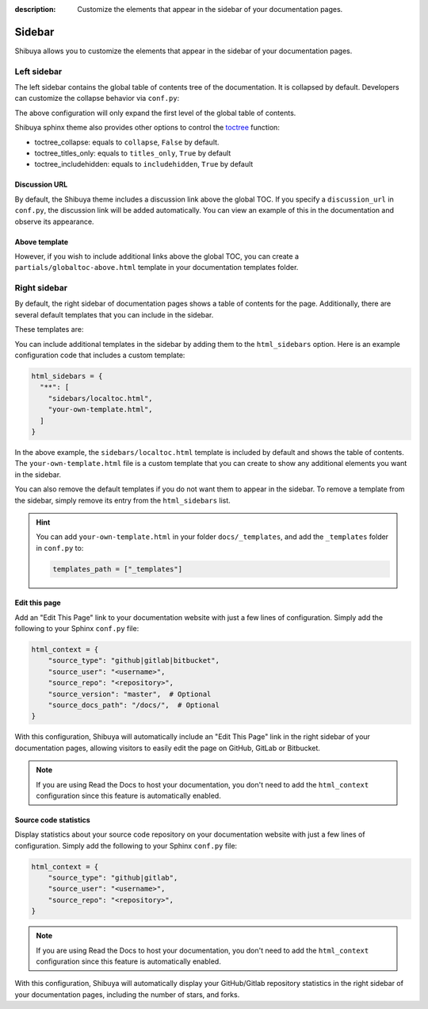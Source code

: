 :description: Customize the elements that appear in the sidebar of your documentation pages.

Sidebar
=======

Shibuya allows you to customize the elements that appear in the sidebar of your
documentation pages.

Left sidebar
------------

The left sidebar contains the global table of contents tree of the documentation. It is
collapsed by default. Developers can customize the collapse behavior via ``conf.py``:

.. code-block:: python
    :caption: conf.py

    html_theme_options = {
        "globaltoc_expand_depth": 1,
    }

The above configuration will only expand the first level of the global table of contents.

Shibuya sphinx theme also provides other options to control the toctree_ function:

- toctree_collapse: equals to ``collapse``, ``False`` by default.
- toctree_titles_only: equals to ``titles_only``, ``True`` by default
- toctree_includehidden: equals to ``includehidden``, ``True`` by default

.. _toctree: https://www.sphinx-doc.org/en/master/development/templating.html#toctree

Discussion URL
~~~~~~~~~~~~~~

By default, the Shibuya theme includes a discussion link above the global TOC.
If you specify a ``discussion_url`` in ``conf.py``, the discussion link will be
added automatically. You can view an example of this in the documentation and
observe its appearance.

.. code-block:: python
    :caption: conf.py

    html_theme_options = {
        "discussion_url": "https://github.com/lepture/shibuya/discussions",
    }

Above template
~~~~~~~~~~~~~~

However, if you wish to include additional links above the global TOC, you can
create a ``partials/globaltoc-above.html`` template in your documentation templates
folder.

.. code-block:: html
    :caption: docs/_templates/partials/globaltoc-above.html

    <div class="sidebar-links">
      <ul>
        <li>
          <a class="icon-link" href="https://github.com/lepture/shibuya/discussions">
            <span class="icon">
              <svg viewBox="0 0 24 24" fill="none">
                <path fill="var(--accent-9)" fill-rule="evenodd" clip-rule="evenodd" d="M11 5a6 6 0 0 0-4.687 9.746c.215.27.315.62.231.954l-.514 2.058a1 1 0 0 0 1.485 1.1l2.848-1.71c.174-.104.374-.15.576-.148H13a6 6 0 0 0 0-12h-2Z"/>
                <circle fill="white" cx="12" cy="11" r="1"/>
                <circle fill="white" cx="9" cy="11" r="1"/>
                <circle fill="white" cx="15" cy="11" r="1"/>
              </svg>
            </span>
            <span class="text">Discussion</span>
          </a>
        </li>
      </ul>
    </div>

Right sidebar
-------------

By default, the right sidebar of documentation pages shows a table of
contents for the page. Additionally, there are several default templates
that you can include in the sidebar.

These templates are:

.. code-block:: none
   :caption: Default sidebar templates

   sidebars/localtoc.html
   sidebars/repo-stats.html
   sidebars/edit-this-page.html
   sidebars/carbon-ads.html
   sidebars/ethical-ads.html

You can include additional templates in the sidebar by adding them to the
``html_sidebars`` option. Here is an example configuration code that includes
a custom template:


.. code-block::

    html_sidebars = {
      "**": [
        "sidebars/localtoc.html",
        "your-own-template.html",
      ]
    }

In the above example, the ``sidebars/localtoc.html`` template is included by
default and shows the table of contents. The ``your-own-template.html`` file is
a custom template that you can create to show any additional elements you want
in the sidebar.

You can also remove the default templates if you do not want them to appear in
the sidebar. To remove a template from the sidebar, simply remove its entry from
the ``html_sidebars`` list.

.. hint::

   You can add ``your-own-template.html`` in your folder ``docs/_templates``, and
   add the ``_templates`` folder in ``conf.py`` to:

   .. code-block:: python

        templates_path = ["_templates"]


Edit this page
~~~~~~~~~~~~~~

Add an "Edit This Page" link to your documentation website with just a few lines of
configuration. Simply add the following to your Sphinx ``conf.py`` file:

.. code-block:: python

    html_context = {
        "source_type": "github|gitlab|bitbucket",
        "source_user": "<username>",
        "source_repo": "<repository>",
        "source_version": "master",  # Optional
        "source_docs_path": "/docs/",  # Optional
    }

With this configuration, Shibuya will automatically include an "Edit This Page" link in
the right sidebar of your documentation pages, allowing visitors to easily edit the page
on GitHub, GitLab or Bitbucket.

.. note::
  If you are using Read the Docs to host your documentation, you don't need to add the
  ``html_context`` configuration since this feature is automatically enabled.

Source code statistics
~~~~~~~~~~~~~~~~~~~~~~

Display statistics about your source code repository on your documentation website with
just a few lines of configuration. Simply add the following to your Sphinx ``conf.py`` file:

.. code-block:: python

    html_context = {
        "source_type": "github|gitlab",
        "source_user": "<username>",
        "source_repo": "<repository>",
    }

.. note::
  If you are using Read the Docs to host your documentation, you don't need to add the
  ``html_context`` configuration since this feature is automatically enabled.

With this configuration, Shibuya will automatically display your GitHub/Gitlab repository
statistics in the right sidebar of your documentation pages, including the number of
stars, and forks.

